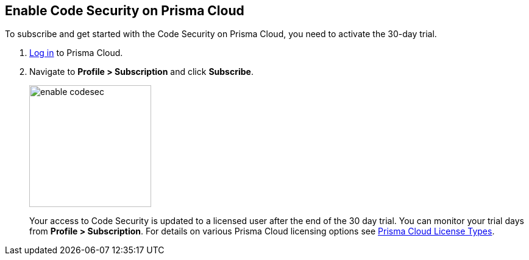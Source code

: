 :topic_type: task

[.task]

== Enable Code Security on Prisma Cloud

To subscribe and get started with the Code Security on Prisma Cloud, you need to activate the 30-day trial.

[.procedure]

. https://docs.paloaltonetworks.com/prisma/prisma-cloud/prisma-cloud-admin/get-started-with-prisma-cloud/access-prisma-cloud.html#id3d308e0b-921e-4cac-b8fd-f5a48521aa03[Log in] to Prisma Cloud.

. Navigate to *Profile > Subscription* and click *Subscribe*.
+
image::enable_codesec.png[width=200]
+
Your access to Code Security is updated to a licensed user after the end of the 30 day trial. You can monitor your trial days from *Profile > Subscription*. For details on various Prisma Cloud licensing options see https://docs.paloaltonetworks.com/prisma/prisma-cloud/prisma-cloud-admin/get-started-with-prisma-cloud/prisma-cloud-licenses.html[Prisma Cloud License Types].